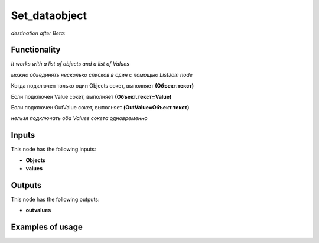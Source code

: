 Set_dataobject
==============

*destination after Beta:*

Functionality
-------------

*It works with a list of objects and a list of Values*

*можно обьединять несколько списков в один с помощью ListJoin node*

Когда подключен только один Objects сокет, выполняет **(Объект.текст)**

Если подключен Value сокет, выполняет **(Объект.текст=Value)**

Если подключен OutValue сокет, выполняет **(OutValue=Объект.текст)**

*нельзя подключать оба Values сокета одновременно*

Inputs
------

This node has the following inputs:

- **Objects** 
- **values**


Outputs
-------

This node has the following outputs:

- **outvalues**

Examples of usage
-----------------
